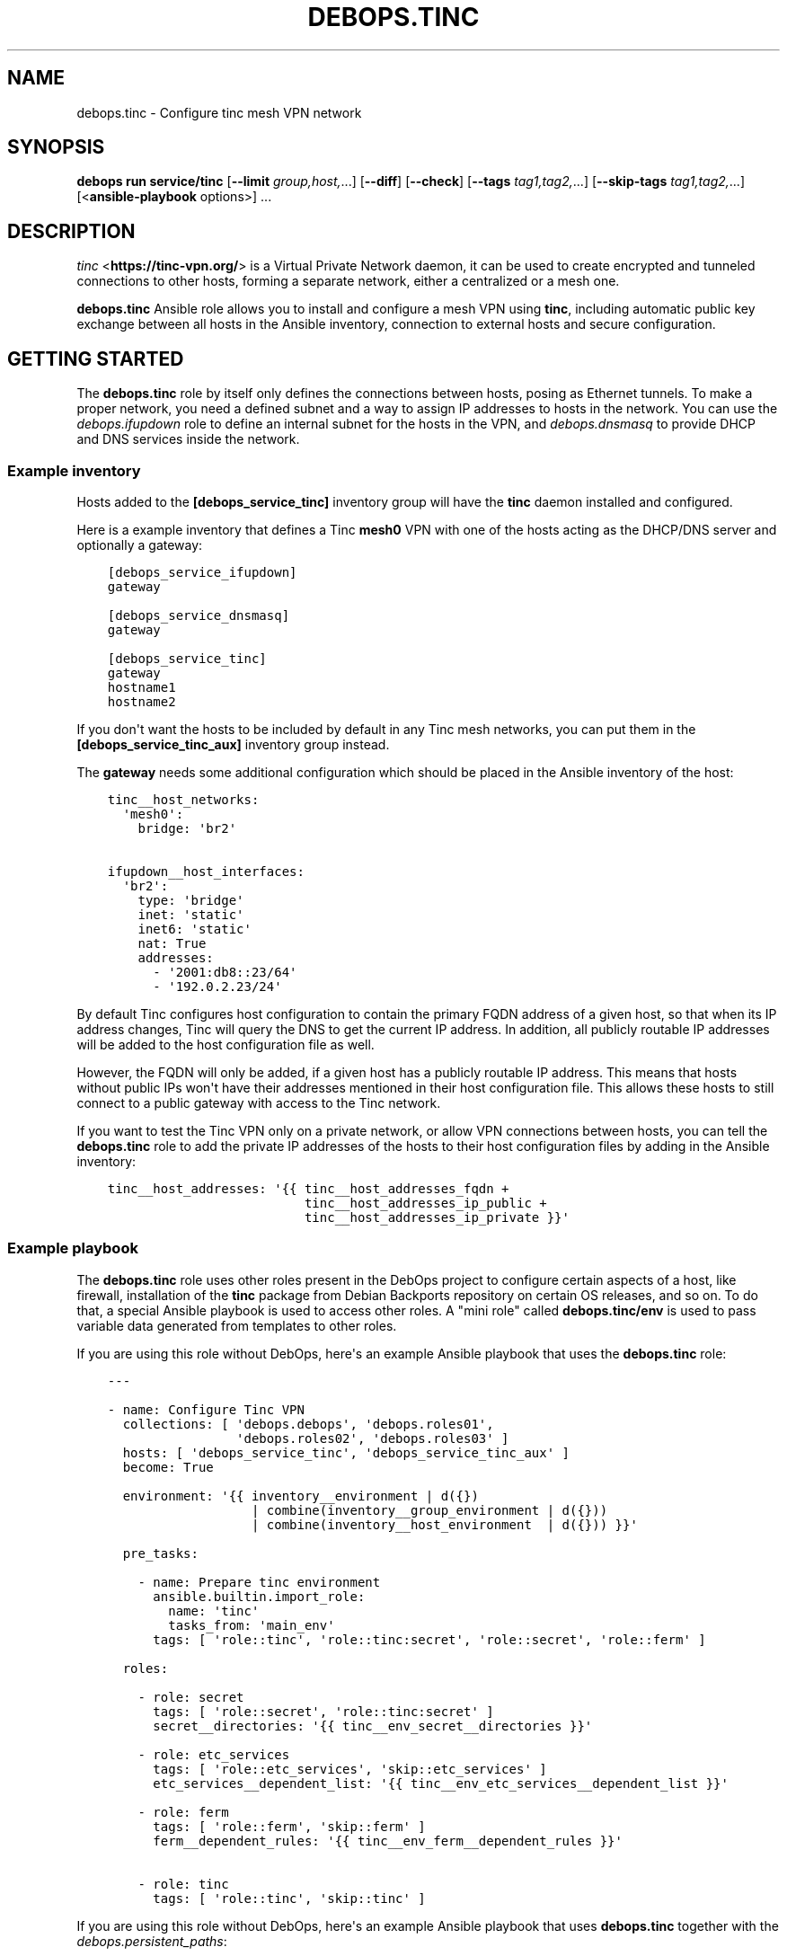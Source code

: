 .\" Man page generated from reStructuredText.
.
.
.nr rst2man-indent-level 0
.
.de1 rstReportMargin
\\$1 \\n[an-margin]
level \\n[rst2man-indent-level]
level margin: \\n[rst2man-indent\\n[rst2man-indent-level]]
-
\\n[rst2man-indent0]
\\n[rst2man-indent1]
\\n[rst2man-indent2]
..
.de1 INDENT
.\" .rstReportMargin pre:
. RS \\$1
. nr rst2man-indent\\n[rst2man-indent-level] \\n[an-margin]
. nr rst2man-indent-level +1
.\" .rstReportMargin post:
..
.de UNINDENT
. RE
.\" indent \\n[an-margin]
.\" old: \\n[rst2man-indent\\n[rst2man-indent-level]]
.nr rst2man-indent-level -1
.\" new: \\n[rst2man-indent\\n[rst2man-indent-level]]
.in \\n[rst2man-indent\\n[rst2man-indent-level]]u
..
.TH "DEBOPS.TINC" "5" "Sep 16, 2024" "v3.1.1" "DebOps"
.SH NAME
debops.tinc \- Configure tinc mesh VPN network
.SH SYNOPSIS
.sp
\fBdebops run service/tinc\fP [\fB\-\-limit\fP \fIgroup,host,\fP\&...] [\fB\-\-diff\fP] [\fB\-\-check\fP] [\fB\-\-tags\fP \fItag1,tag2,\fP\&...] [\fB\-\-skip\-tags\fP \fItag1,tag2,\fP\&...] [<\fBansible\-playbook\fP options>] ...
.SH DESCRIPTION
.sp
\fI\%tinc\fP <\fBhttps://tinc-vpn.org/\fP> is a Virtual Private Network daemon, it can be used to create encrypted
and tunneled connections to other hosts, forming a separate network, either
a centralized or a mesh one.
.sp
\fBdebops.tinc\fP Ansible role allows you to install and configure a mesh VPN
using \fBtinc\fP, including automatic public key exchange between all hosts in
the Ansible inventory, connection to external hosts and secure configuration.
.SH GETTING STARTED
.sp
The \fBdebops.tinc\fP role by itself only defines the connections between hosts,
posing as Ethernet tunnels. To make a proper network, you need a defined
subnet and a way to assign IP addresses to hosts in the network. You can use
the \fI\%debops.ifupdown\fP role to define an internal subnet for the hosts in
the VPN, and \fI\%debops.dnsmasq\fP to provide DHCP and DNS services inside the
network.
.SS Example inventory
.sp
Hosts added to the \fB[debops_service_tinc]\fP inventory group will have the
\fBtinc\fP daemon installed and configured.
.sp
Here is a example inventory that defines a Tinc \fBmesh0\fP VPN with one of the
hosts acting as the DHCP/DNS server and optionally a gateway:
.INDENT 0.0
.INDENT 3.5
.sp
.nf
.ft C
[debops_service_ifupdown]
gateway

[debops_service_dnsmasq]
gateway

[debops_service_tinc]
gateway
hostname1
hostname2
.ft P
.fi
.UNINDENT
.UNINDENT
.sp
If you don\(aqt want the hosts to be included by default in any Tinc mesh
networks, you can put them in the \fB[debops_service_tinc_aux]\fP inventory group
instead.
.sp
The \fBgateway\fP needs some additional configuration which should be placed in
the Ansible inventory of the host:
.INDENT 0.0
.INDENT 3.5
.sp
.nf
.ft C
tinc__host_networks:
  \(aqmesh0\(aq:
    bridge: \(aqbr2\(aq

ifupdown__host_interfaces:
  \(aqbr2\(aq:
    type: \(aqbridge\(aq
    inet: \(aqstatic\(aq
    inet6: \(aqstatic\(aq
    nat: True
    addresses:
      \- \(aq2001:db8::23/64\(aq
      \- \(aq192.0.2.23/24\(aq
.ft P
.fi
.UNINDENT
.UNINDENT
.sp
By default Tinc configures host configuration to contain the primary FQDN address
of a given host, so that when its IP address changes, Tinc will query the DNS
to get the current IP address. In addition, all publicly routable IP addresses
will be added to the host configuration file as well.
.sp
However, the FQDN will only be added, if a given host has a publicly routable
IP address. This means that hosts without public IPs won\(aqt have their addresses
mentioned in their host configuration file. This allows these hosts to still connect
to a public gateway with access to the Tinc network.
.sp
If you want to test the Tinc VPN only on a private network, or allow VPN
connections between hosts, you can tell the \fBdebops.tinc\fP role to add the
private IP addresses of the hosts to their host configuration files by adding
in the Ansible inventory:
.INDENT 0.0
.INDENT 3.5
.sp
.nf
.ft C
tinc__host_addresses: \(aq{{ tinc__host_addresses_fqdn +
                          tinc__host_addresses_ip_public +
                          tinc__host_addresses_ip_private }}\(aq
.ft P
.fi
.UNINDENT
.UNINDENT
.SS Example playbook
.sp
The \fBdebops.tinc\fP role uses other roles present in the DebOps project to
configure certain aspects of a host, like firewall, installation of the
\fBtinc\fP package from Debian Backports repository on certain OS releases, and
so on. To do that, a special Ansible playbook is used to access other roles.
A \(dqmini role\(dq called \fBdebops.tinc/env\fP is used to pass variable data
generated from templates to other roles.
.sp
If you are using this role without DebOps, here\(aqs an example Ansible playbook
that uses the \fBdebops.tinc\fP role:
.INDENT 0.0
.INDENT 3.5
.sp
.nf
.ft C
\-\-\-

\- name: Configure Tinc VPN
  collections: [ \(aqdebops.debops\(aq, \(aqdebops.roles01\(aq,
                 \(aqdebops.roles02\(aq, \(aqdebops.roles03\(aq ]
  hosts: [ \(aqdebops_service_tinc\(aq, \(aqdebops_service_tinc_aux\(aq ]
  become: True

  environment: \(aq{{ inventory__environment | d({})
                   | combine(inventory__group_environment | d({}))
                   | combine(inventory__host_environment  | d({})) }}\(aq

  pre_tasks:

    \- name: Prepare tinc environment
      ansible.builtin.import_role:
        name: \(aqtinc\(aq
        tasks_from: \(aqmain_env\(aq
      tags: [ \(aqrole::tinc\(aq, \(aqrole::tinc:secret\(aq, \(aqrole::secret\(aq, \(aqrole::ferm\(aq ]

  roles:

    \- role: secret
      tags: [ \(aqrole::secret\(aq, \(aqrole::tinc:secret\(aq ]
      secret__directories: \(aq{{ tinc__env_secret__directories }}\(aq

    \- role: etc_services
      tags: [ \(aqrole::etc_services\(aq, \(aqskip::etc_services\(aq ]
      etc_services__dependent_list: \(aq{{ tinc__env_etc_services__dependent_list }}\(aq

    \- role: ferm
      tags: [ \(aqrole::ferm\(aq, \(aqskip::ferm\(aq ]
      ferm__dependent_rules: \(aq{{ tinc__env_ferm__dependent_rules }}\(aq

    \- role: tinc
      tags: [ \(aqrole::tinc\(aq, \(aqskip::tinc\(aq ]

.ft P
.fi
.UNINDENT
.UNINDENT
.sp
If you are using this role without DebOps, here\(aqs an example Ansible playbook
that uses \fBdebops.tinc\fP together with the \fI\%debops.persistent_paths\fP:
.INDENT 0.0
.INDENT 3.5
.sp
.nf
.ft C
\-\-\-

\- name: Configure Tinc VPN and ensure persistence
  collections: [ \(aqdebops.debops\(aq, \(aqdebops.roles01\(aq,
                 \(aqdebops.roles02\(aq, \(aqdebops.roles03\(aq ]
  hosts: [ \(aqdebops_service_tinc_persistent_paths\(aq, \(aqdebops_service_tinc_aux\(aq ]
  become: True

  environment: \(aq{{ inventory__environment | d({})
                   | combine(inventory__group_environment | d({}))
                   | combine(inventory__host_environment  | d({})) }}\(aq

  pre_tasks:

    \- name: Prepare tinc environment
      ansible.builtin.import_role:
        name: \(aqtinc\(aq
        tasks_from: \(aqmain_env\(aq
      tags: [ \(aqrole::tinc\(aq, \(aqrole::tinc:secret\(aq, \(aqrole::secret\(aq, \(aqrole::ferm\(aq ]

  roles:

    \- role: secret
      tags: [ \(aqrole::secret\(aq, \(aqrole::tinc:secret\(aq ]
      secret__directories: \(aq{{ tinc__env_secret__directories }}\(aq

    \- role: etc_services
      tags: [ \(aqrole::etc_services\(aq, \(aqskip::etc_services\(aq ]
      etc_services__dependent_list: \(aq{{ tinc__env_etc_services__dependent_list }}\(aq

    \- role: ferm
      tags: [ \(aqrole::ferm\(aq, \(aqskip::ferm\(aq ]
      ferm__dependent_rules: \(aq{{ tinc__env_ferm__dependent_rules }}\(aq

    \- role: tinc
      tags: [ \(aqrole::tinc\(aq, \(aqskip::tinc\(aq ]

    \- role: persistent_paths
      tags: [ \(aqrole::persistent_paths\(aq, \(aqskip::persistent_paths\(aq ]
      persistent_paths__dependent_paths: \(aq{{ tinc__persistent_paths__dependent_paths }}\(aq

.ft P
.fi
.UNINDENT
.UNINDENT
.SS Static vs DHCP connection type
.sp
By default, the \fBdebops.tinc\fP role configures a node to start its VPN interface
in a \(dqDHCP\(dq mode, without connecting to any other bridge interface, and ask the
mesh network for an IP address.
.sp
To have properly configured networking in the mesh, you need to configure at
least one VPN host to work in a \(dqstatic\(dq mode and preferably connect it to
a bridge which connects to a network with DHCP/DNS server. If the \fBbridge\fP
parameter is specified without the \fBlink_type\fP, role will assume that the
host should be configured as \fBstatic\fP and enable this automatically.
.sp
Example network configuration:
.INDENT 0.0
.INDENT 3.5
.sp
.nf
.ft C
tinc__host_networks:
  \(aqmesh0\(aq:
    link_type: \(aqstatic\(aq
    bridge: \(aqbr2\(aq
.ft P
.fi
.UNINDENT
.UNINDENT
.sp
In this mode, hosts will be configured to start their VPN interface with a
dummy \fB0.0.0.0\fP IP address and connect it to a specified bridge.
This bridge can be created by the \fI\%debops.ifupdown\fP\&.
.sp
In \(dqstatic\(dq mode, the VPN interface will act as another layer 2 connection on
the bridge and DHCP requests from the VPN will be passed along to a suitable
server. You can configure a DHCP/DNS server using \fI\%debops.dnsmasq\fP\&.
.SS Host configuration exchange
.sp
The \fBdebops.tinc\fP role uses directories created in the \fBsecret/tinc/\fP
directory on the Ansible Controller to exchange host configuration files which
contain the RSA public keys between hosts in a given VPN. Each network has its
own directory tree:
.INDENT 0.0
.INDENT 3.5
.sp
.nf
.ft C
secret/tinc/
└── networks/
    └── mesh0/
        ├── by\-group/
        │\ \  ├── all/
        │\ \  │\ \  └── hosts/
        │\ \  └── debops_service_tinc_mesh0/
        │\ \      └── hosts/
        ├── by\-host/
        │\ \  ├── gateway/
        │\ \  │\ \  └── hosts/
        │\ \  ├── hostname1/
        │\ \  │\ \  └── hosts/
        │\ \  └── hostname/
        │\ \      └── hosts/
        └── by\-network/
            └── mesh0/
                └── hosts/
                    ├── gateway
                    ├── hostname1
                    └── hostname2
.ft P
.fi
.UNINDENT
.UNINDENT
.sp
By default all host configuration files in a given mesh network will be stored in:
.INDENT 0.0
.INDENT 3.5
.sp
.nf
.ft C
secret/tinc/networks/<mesh>/by\-network/<mesh>/hosts/
.ft P
.fi
.UNINDENT
.UNINDENT
.sp
The \fBby\-group/all/hosts/\fP directory can be used to distribute public keys to
all hosts in a given mesh network. You can also distribute the keys only to
hosts in a particular Ansible group, or even to a specific host.
.sp
Only the hosts in the current \fBansible\-playbook\fP run will get the keys
present in the \fBhosts/\fP directories. This means that when you add a new host
to the mesh, you will need to run the role against all of the hosts of the
mesh, otherwise the new host won\(aqt be accepted by the mesh due to unknown
public keys.
.SS Support for systemd tinc@.service instances
.sp
On a legacy systems without \fBsystemd\fP, you can manage Tinc VPN networks using
the \fB/etc/init.d/tinc\fP init script.
.sp
If \fBsystemd\fP is detected as the current init process, \fBdebops.tinc\fP will
configure a set of \fBsystemd\fP unit files:
.INDENT 0.0
.TP
.B \fBtinc.service\fP
This is the main unit that manages all of the Tinc VPN networks and
propagates start/stop/restart events.
.TP
.B \fBtinc@.service\fP
This unit can be used to manage individual Tinc networks. The unit argument
is the name of the VPN.
.UNINDENT
.sp
With \fBsystemd\fP, you can manage each Tinc network separately by issuing
commands:
.INDENT 0.0
.INDENT 3.5
.sp
.nf
.ft C
systemctl status tinc@mesh0
systemctl start tinc@mesh0
systemctl stop tinc@mesh0
.ft P
.fi
.UNINDENT
.UNINDENT
.SS \fI\%debops.persistent_paths\fP support
.sp
In case the host in question happens to be a TemplateBasedVM on \fI\%Qubes OS\fP <\fBhttps://en.wikipedia.org/wiki/Qubes_OS\fP> or
another system where persistence is not the default, it should be absent in
\fBdebops_service_tinc\fP and instead be added to the
\fBdebops_service_tinc_persistent_paths\fP Ansible inventory group
so that the changes can be made persistent:
.INDENT 0.0
.INDENT 3.5
.sp
.nf
.ft C
[debops_service_tinc_persistent_paths]
hostname
.ft P
.fi
.UNINDENT
.UNINDENT
.sp
Note that the \fI\%tinc__user\fP (\fBtinc\-vpn\fP by default) created by the
role is not made persistent because making \fB/etc/passwd\fP and related
files persistent might interfere with template changes.
.sp
You will need to ensure that the user exists by one of the following ways:
.INDENT 0.0
.IP \(bu 2
Create the user in the template using \fBuseradd \-\-system tinc\-vpn \-\-comment \(aqtinc VPN service\(aq \-\-home\-dir \(aq/etc/tinc\(aq \-\-shell \(aq/bin/false\(aq\fP
.IP \(bu 2
Running the above command on start in the TemplateBasedVM
.IP \(bu 2
Run the role against your template with the role configured in such a way
that it only creates the user.
Note that this is normally \fI\%discouraged on Qubes OS\fP <\fBhttps://www.qubes-os.org/doc/software-update-vm/#notes-on-trusting-your-templatevms\fP>\&.
.UNINDENT
.sp
Besides that, the \fI\%tinc__base_packages\fP are expected to be present (typically installed in the TemplateVM).
.sp
Also note that you will need to set \fBcore__unsafe_writes\fP to \fBTrue\fP when you
attempt to update the configuration on a system that uses bind mounts for
persistence. You can set \fBcore__unsafe_writes\fP directly in your inventory
without the need to run the \fBdebops.core\fP role for this special case.
Refer to \fI\%Templating or updating persistent files\fP <\fBhttps://docs.debops.org/en/latest/ansible/roles/persistent_paths/guides.html#templating-or-updating-persistent-files\fP> for details.
.SH EXAMPLES
.SS Minimal
.sp
Minimal configuration of a default Tinc \fBmesh0\fP VPN:
.INDENT 0.0
.INDENT 3.5
.sp
.nf
.ft C
tinc__networks:
  \(aqmesh0\(aq:
    port: \(aq655\(aq
.ft P
.fi
.UNINDENT
.UNINDENT
.SS Per\-group VPN
.sp
Create a separate Tinc network with a specific group of hosts included in the
\fB[tinc_vpn]\fP Ansible inventory group:
.INDENT 0.0
.INDENT 3.5
.sp
.nf
.ft C
# inventory/group_vars/tinc_vpn/tinc.yml
tinc__group_networks:
  \(aqvpn0\(aq:
    port: \(aq656\(aq
    inventory_groups: \(aqtinc_vpn\(aq
    connect_to: \(aq{{ groups.tinc_vpn }}\(aq
.ft P
.fi
.UNINDENT
.UNINDENT
.SS Star network
.sp
Create a star network with 192.0.2.0/24 with the master connecting to the slaves:
.INDENT 0.0
.INDENT 3.5
.sp
.nf
.ft C
# master node:
tinc__host_networks:
  \(aqstar0\(aq:
    address: \(dq192.0.2.254/24\(dq
    connect_to: \(aqslave01\(aq
    connect_to: \(aqslave02\(aq
    bridge: [ \(aqbr0\(aq ]

# slave01 node:
tinc__host_networks:
  \(aqstar0\(aq:
    address: \(dq192.0.2.1/24\(dq
    host_address: \(dq{{ ansible_host }}\(dq

# slave02 node:
tinc__host_networks:
  \(aqstar0\(aq:
    address: \(dq192.0.2.2/24\(dq
    host_address: \(dq{{ ansible_host }}\(dq
.ft P
.fi
.UNINDENT
.UNINDENT
.SS IPv6 over IPv4 tunnel
.sp
Obtain IPv6 connectivity while in an IPv4\-only network.
.sp
This assumes a \fB[tinc_dualstack]\fP group with IPv4\-accessible hosts and a
\fB[tinc_ipv4only]\fP group for hosts that need a tunnel.
.sp
Hosts in \fB[tinc_dualstack]\fP should have the \fItap\fP interface bridged via
\fIbr0\fP to an interfaces that is receiving router advertisements.
See \fI\%debops.ifupdown\fP for information on how to do that and
\fI\%debops.radvd\fP if you need to set up router advertisement.
.sp
Note that if you bridge the \fItap\fP interface to a wired interface in the
\fB[tinc_ipv4only]\fP hosts, you may be providing IPv6 to the whole network.
.INDENT 0.0
.INDENT 3.5
.sp
.nf
.ft C
# inventory/group_vars/tinc_dualstack/tinc.yml
\(aqsix_tunnel\(aq:
   port: \(aq49180\(aq
   link_type: \(aqstatic\(aq
   bridge: \(aqbr0\(aq

# inventory/group_vars/tinc_ipv4only/tinc.yml
\(aqsix_tunnel\(aq:
   port: \(aq49180\(aq
   link_type: \(aqdynamic\(aq
   connect_to: \(aq{{ groups.tinc_dualstack }}\(aq
.ft P
.fi
.UNINDENT
.UNINDENT
.SH DEFAULT VARIABLE DETAILS
.sp
Some of \fBdebops.tinc\fP default variables have more extensive configuration
than simple strings or lists, here you can find documentation and examples for
them.
.SS tinc__networks
.sp
The \fBtinc__*_networks\fP variables is a collection of YAML dictionaries that
define Tinc networks. All dictionaries are recursively combined together in the
order they appear in the \fBdefaults/main.yml\fP file.
.sp
Each entry in the \fBtinc__*_networks\fP dictionaries is a YAML dictionary. The
key of a given entry is either a network interface name (for example \fBmesh0\fP
or \fBtap0\fP) or a \(dqlabel\(dq that holds the preferences for a network denoted by
the \fBname\fP parameter. Configuration parameters in labeled sections will be
merged with the real network preferences.
.sp
You can also use YAML lists of dictionaries, however you cannot combine both
dictionaries and lists in the same \fBtinc__*_networks\fP variable. YAML
dictionaries specified in a list need to have the \fBname\fP parameter that
specifies the interface name, otherwise they will be skipped.
.sp
Each Tinc network is described by specific parameters:
.INDENT 0.0
.TP
.B \fBport\fP
Required. TCP and UDP port used by this Tinc VPN.
.TP
.B \fBname\fP
Optional. Name of the mesh network, used as the name of the directory in
\fB/etc/tinc/\fP as well as the \fBsystemd\fP instance argument. If not
specified, the YAML dictionary key will be used as the network name.
.UNINDENT
.INDENT 0.0
.TP
.B \fBinterface\fP
Optional. Name of the virtual Ethernet device which will be managed by the
Tinc VPN.
.sp
If not specified, the role will generate an interface name from the network
name and device type (\fBtun\fP or \fBtap\fP). If the interface name does not
start with \fBtun\fP or \fBtap\fP, the device type will be added as a prefix to
the generated interface name.
.sp
Using names like \fBtunX\fP or \fBtapX\fP will ensure that DNS configuration
received from the nameserver will be ordered correctly by the \fBresolvconf\fP
package.
.TP
.B \fBnode_reachable\fP
Optional, boolean. Defaults to \fBTrue\fP\&. Whether a node should be reachable
for other nodes or if the node should act in \(dqclient mode\(dq.
If the node is in \(dqclient mode\(dq, the Firewall will not allow other nodes to
initiate a connection to the Tinc daemon. Furthermore, the Tinc daemon is
configured to only listen on the loopback interface.
.UNINDENT
.INDENT 0.0
.TP
.B \fBallow\fP
Optional. List of IP addresses or CIDR subnets which will be allowed to
connect to the Tinc VPN port through the firewall. If this list is empty, any
IP address can connect.
.UNINDENT
.INDENT 0.0
.TP
.B \fBbridge\fP
Optional. Name of the network bridge to which the virtual Ethernet device
will be connected, if the interface is configured in the \(dqstatic\(dq mode.
This should be set on a host that provides the DHCP and DNS services for the
mesh.
.sp
If the \fBbridge\fP parameter is specified, and the \fBlink_type\fP parameter is
not specified, role will automatically enable the \fBstatic\fP link type.
.UNINDENT
.INDENT 0.0
.TP
.B \fBlink_type\fP
Optional. If empty, \fBdebops.tinc\fP defaults to a standalone network
interface with \fBdhclient\fP requesting network configuration using
DHCP. Possible values are:
.INDENT 7.0
.TP
.B \fBstatic\fP
Set the Tinc interface in a \(dqstatic\(dq mode with an IP address, optionally
attached to a network bridge. This should usually be done just on one host
in the mesh to provide DHCP/DNS services.
.UNINDENT
.UNINDENT
.INDENT 0.0
.TP
.B \fBhwaddr\fP
Optional. By default the \fBtinc\-up\fP script will create the virtual Ethernet
device with a random, but predictable and not changing MAC address. Using
\fBitem.hwaddr\fP you can specify your own MAC address (in the format accepted
by \fBip link\fP command).
Set the MAC address value to \fB\(aq*\(aq\fP to let the system
generate a random hardware address.
.TP
.B \fBmetric\fP
Optional. Specify the network metric which will affect the Linux routing
table. If not specified, by default the role will tell \fBdhclient\fP to
set the \fB100\fP metric which should prevent issues with misconfigured default
route.
.UNINDENT
.INDENT 0.0
.TP
.B \fBboot\fP
Optional, boolean. Enable or disable start of the given Tinc VPN at boot
time. By default all mesh networks are started at boot.
.UNINDENT
.INDENT 0.0
.TP
.B \fBuser\fP
Optional. Name of the UNIX user account under which the \fBtincd\fP daemon will
be running. If not specified, \fBtincd\fP will be run under \fBtinc\-vpn\fP
account.
.UNINDENT
.INDENT 0.0
.TP
.B \fBmlock\fP
Optional, boolean. If present and \fBTrue\fP, \fBtincd\fP will be executed with
the \fB\-\-mlock\fP option which will lock the daemon\(aqs memory in RAM, preventing
the system from moving it to the swap space.
When no connection can be established, it can be tried to set this to \fBFalse\fP\&.
Apparently the \(dqError while processing METAKEY from\(dq might not be fully
resolved in Debian Jessie (problem also occurred with 1.0.28 from
jessie\-backports). This usually happens when the amount of RAM reserved for
locked process memory is too low. See the \fI\%tinc__ulimit_memlock\fP
variable for more details.
.TP
.B \fBchroot\fP
Optional, boolean. If \fBTrue\fP, the \fBtincd\fP daemon will be run chrooted to
the directory with the VPN configuration files.
.TP
.B \fBstate\fP
Optional, string. Whether the  mesh should be \fBpresent\fP or \fBabsent\fP\&.
Defaults to \fBpresent\fP\&.
.TP
.B \fBaddress\fP or \fBaddresses\fP
Optional. List of IP addresses in the \fBhost/prefix\fP form which should be
configured on the Tinc network interface if it\(aqs configured statically.
.TP
.B \fBhost_address\fP or \fBhost_addresses\fP
Optional. List of FQDN or IP addresses which should be included in the host
configuration. These addresses will tell other Tinc nodes how to connect to
a specific host.
.sp
If not specified, the role will use the filtered list of the host\(aqs FQDN (if
the public IP addresses are available) and public IPv4/IPv6 addresses.
.UNINDENT
.INDENT 0.0
.TP
.B \fBexclude_address\fP or \fBexclude_addresses\fP
Optional. List of FQDN or IP addresses which should be excluded from the host
configuration. This list excludes the IP addresses of the mesh interface as
well as the bridge interface, so that Tinc doesn\(aqt try to connect to remote
hosts over the VPN connection.
.TP
.B \fBmode\fP
Optional. Specify the Tinc routing mode to use for this network connection
(\fBrouter\fP, \fBswitch\fP, \fBhub\fP). If not specified, the \fBswitch\fP mode is
used by default. See the \fI\%tinc.conf(5)\fP <\fBhttps://manpages.debian.org/tinc.conf(5)\fP> for more details.
.TP
.B \fBdevice_type\fP
Optional. Specify the network device type used by Tinc. If not specified,
\fBtap\fP is used by default. See the \fI\%tinc.conf(5)\fP <\fBhttps://manpages.debian.org/tinc.conf(5)\fP> for more details.
.TP
.B \fBcipher\fP
Optional. The cipher used to encrypt the connections. If not specified, the
role will use the AES\-256\-CBC algorithm.
.TP
.B \fBdigest\fP
Optional. The digest algorithm used to authenticate the connections. If not
specified, the role will use the SHA512 algorithm.
.TP
.B \fBcompression\fP
Optional. A level of compression used by Tinc (0\-11). By default the
compression is disabled (0).
.TP
.B \fBaddress_family\fP
Optional. Specify the address family to use for network connections
(\fBipv4\fP, \fBipv6\fP, \fBany\fP). If not specified, \fBany\fP is used by default.
.TP
.B \fBhostname\fP
Optional. Set the hostname used by this host. If not specified, the value of
\fI\%tinc__hostname\fP will be used automatically.
.TP
.B \fBinventory_self\fP
Optional. List of inventory names that the host is known as. This is used to
filter out the current host from the list of hosts to connect to. If not
specified, th \fI\%tinc__inventory_self\fP value is used instead.
.TP
.B \fBinventory_groups\fP
Optional. List of names of the Ansible inventory groups that are used to
manage Tinc networks. This list will be used to create directories required
by the role in the \fBsecret/\fP directory on Ansible Controller.
.TP
.B \fBconnect_to\fP
Optional. List of hosts which a given Tinc node should connect to, the host
names are the names of the files in the :file\(gahosts/\(ga Tinc directory. If not
specified, and the host is not configured as \(dqstatic\(dq, the global
\fI\%tinc__inventory_hosts\fP list is used to select which hosts to connect
to.
.TP
.B \fBadd_connect_to\fP
Optional. Additional list of hosts to connect to. This can be used to add
additional connections to the mesh network, for example to external hosts.
This list will be added to the existing autogenerated list of hosts to
connect to.
.TP
.B \fBtinc_options\fP
Optional. Dictionary variable which specifies options stored in the
\fB/etc/tinc/<network>/tinc.conf\fP configuration file. Each key of the dict is
the option name, values can be strings or lists of strings, in which case the
option will be repeated as many times as there are elements in the list.
.sp
If not specified, Tinc configuration will be autogenerated by the role with
sensible defaults. If specified, role will use the autogenerated values,
therefore you need to specify all required Tinc configuration.
.sp
To see the list of available options, check the \fI\%tinc.conf(5)\fP <\fBhttps://manpages.debian.org/tinc.conf(5)\fP> manual page.
.TP
.B \fBadd_tinc_options\fP
Optional. Dictionary variable which specifies additional options stored in
the \fB/etc/tinc/<network>/tinc.conf\fP configuration file. Unlike
\fBtinc_options\fP, this parameter will not \(dqmask\(dq the autogenerated values but
will add the specified options to the autogenerated ones.
.TP
.B \fBtinc_host_options\fP
Optional. Dictionary variable which specifies options stored in the
\fB/etc/tinc/<network>/hosts/<hostname>\fP configuration file. Each key of the
dict is the option name, values can be strings or lists of strings, in which
case the option will be repeated as many times as there are elements in the
list.
.sp
To see the list of available options, check the \fI\%tinc.conf(5)\fP <\fBhttps://manpages.debian.org/tinc.conf(5)\fP> manual page.
.TP
.B \fBdns_nameservers\fP
Optional. Specify list of DNS nameservers to configure in
\fB/etc/resolv.conf\fP\&. The configuration will be performed by the
\fBresolvconf\fP command. This option is used only in the \(dqstatic\(dq
network interface configuration.
.TP
.B \fBdns_search\fP
Optional. Specify list of DNS search domains to configure in
\fB/etc/resolv.conf\fP\&. The configuration will be performed by the
\fBresolvconf\fP command. This option is used only in the \(dqstatic\(dq
network interface configuration.
.TP
.B \fBaccept_ra\fP
Optional. Specify the \fIaccept_ra\fP value for the configured tinc interface.
If missing or \fITrue\fP, defaults to \fI\(aq1\(aq\fP\&. If set to anything else than
\fI\(aq0\(aq\fP, \fI\(aq1\(aq\fP, \fI\(aq2\(aq\fP or \fITrue\fP, the value will not be set and behaviour
will depend on the OS settings.
See: \fIip\-sysctl.txt\fP in the Linux Kernel Documentation.
.TP
.B \fBpost_up\fP
Optional. If defined, \fIdebops.tinc\fP will call this code after setting up
the interface when it is going up.
.TP
.B \fBpre_down\fP
Optional. If defined, \fIdebops.tinc\fP will call this code before cleaning up
the interface when it is going down.
.TP
.B \fBtinc_up\fP
Optional. If defined, \fIdebops.tinc\fP will not attempt to help you configure
the interface when it is going up but will try run this instead.
You will have the same variables available.
If you use this, make sure you review and understand
\fIdebops.tinc/templates/etc/tinc/networks/tinc\-up.j2\fP\&.
.TP
.B \fBtinc_down\fP
Optional. If defined, \fIdebops.tinc\fP will not attempt to help you configure
the interface when it is going down but will try to run this instead.
You will have the same variables available.
If you use this, make sure you review and understand
\fIdebops.tinc/templates/etc/tinc/networks/tinc\-down.j2\fP\&.
.UNINDENT
.SH AUTHOR
Maciej Delmanowski, Robin Schneider
.SH COPYRIGHT
2014-2024, Maciej Delmanowski, Nick Janetakis, Robin Schneider and others
.\" Generated by docutils manpage writer.
.
